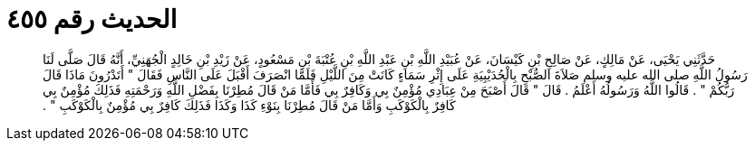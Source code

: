 
= الحديث رقم ٤٥٥

[quote.hadith]
حَدَّثَنِي يَحْيَى، عَنْ مَالِكٍ، عَنْ صَالِحِ بْنِ كَيْسَانَ، عَنْ عُبَيْدِ اللَّهِ بْنِ عَبْدِ اللَّهِ بْنِ عُتْبَةَ بْنِ مَسْعُودٍ، عَنْ زَيْدِ بْنِ خَالِدٍ الْجُهَنِيِّ، أَنَّهُ قَالَ صَلَّى لَنَا رَسُولُ اللَّهِ صلى الله عليه وسلم صَلاَةَ الصُّبْحِ بِالْحُدَيْبِيَةِ عَلَى إِثْرِ سَمَاءٍ كَانَتْ مِنَ اللَّيْلِ فَلَمَّا انْصَرَفَ أَقْبَلَ عَلَى النَّاسِ فَقَالَ ‏"‏ أَتَدْرُونَ مَاذَا قَالَ رَبُّكُمْ ‏"‏ ‏.‏ قَالُوا اللَّهُ وَرَسُولُهُ أَعْلَمُ ‏.‏ قَالَ ‏"‏ قَالَ أَصْبَحَ مِنْ عِبَادِي مُؤْمِنٌ بِي وَكَافِرٌ بِي فَأَمَّا مَنْ قَالَ مُطِرْنَا بِفَضْلِ اللَّهِ وَرَحْمَتِهِ فَذَلِكَ مُؤْمِنٌ بِي كَافِرٌ بِالْكَوْكَبِ وَأَمَّا مَنْ قَالَ مُطِرْنَا بِنَوْءِ كَذَا وَكَذَا فَذَلِكَ كَافِرٌ بِي مُؤْمِنٌ بِالْكَوْكَبِ ‏"‏ ‏.‏